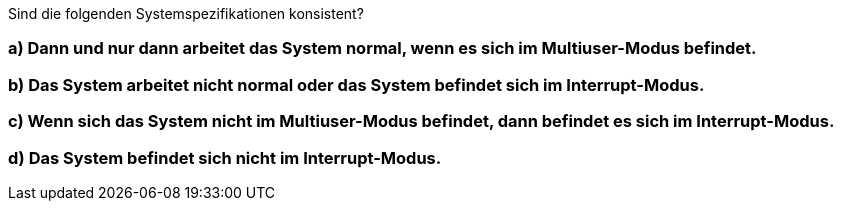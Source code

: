 Sind die folgenden Systemspezifikationen konsistent?

=== a) Dann und nur dann arbeitet das System normal, wenn es sich im Multiuser-Modus befindet.
=== b) Das System arbeitet nicht normal oder das System befindet sich im Interrupt-Modus.
=== c) Wenn sich das System nicht im Multiuser-Modus befindet, dann befindet es sich im Interrupt-Modus.
=== d) Das System befindet sich nicht im Interrupt-Modus.
